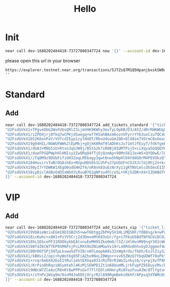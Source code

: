 #+TITLE: Hello

* Init
#+begin_src sh :results output
near call dev-1688202484418-73727880347724 new '{}' --account-id dev-1688202484418-73727880347724
#+end_src

#+RESULTS:
: Scheduling a call: dev-1688202484418-73727880347724.new({})
: Doing account.functionCall()
: Transaction Id 5JTZsQ7M1Q5HpanjbxskSW8uMhdstN1UcG28Rk1G9faM
: To see the transaction in the transaction explorer
 please open this url in your browser
: https://explorer.testnet.near.org/transactions/5JTZsQ7M1Q5HpanjbxskSW8uMhdstN1UcG28Rk1G9faM
: ''

* Standard
** Add
#+begin_src sh :results output
near call dev-1688202484418-73727880347724 add_tickets_standard '{"ticket_links": [
"U2FsdGVkX1+TPgveDbG2WxFUUsQRlZ3ijmVHK9KWhy3mvTyL9p0B/D3/A5Z/dRrRHKWUqXnLX4fUtwriLCu4MpihQLfE1FxRyK5ShaAc3Ax5HoSV2sS1+hl3tVYMHiz4DMKCrKoSxD1GSBAzvXOhY188N4Wqg0Ojr8XysKK/NjgF1gJUCW1uE/Jq/5s6ZcMW",
"U2FsdGVkX1/i2PD4jrj8fkq7wCPKjdSaegq+wffHSahBAzm6oznVFyrrYY63uoCzu7QC4oiaCjvBHKN1/WtO2nNdQT7F6VdP13INsB5gTeG1RLkjSpM6fUMIi7uoMiE11TuhKHAvoUF1nZv9lKcNA3I0xX7bZLqz2WBHbxd9eyvNb2np9uwNnNEAPI0WT1KeSnvx42t2AQutYZ4iR9jERQ==",
"U2FsdGVkX1852K6onPaY/VVfcdIEyp1zylHXDT/RbvUdouGm2Q6+EC48ie7VOrmC0xUeas7EZlLVvJ7fp/qvOogJZf9Xfha5iNQSJRa6lzkO9dNGNF30gRI7Z4ohTzoq2+DEhWwdHhyTGNXTa8fqwiGbYp+AHfQO3CwotqVYv2qRTLKMkFFZPlQ4CFs9L36bpDY/NgB2ZMqD0Z36x20N2w==",
"U2FsdGVkX19g94HIL/NGWUFWWk2lEpMkj+gOjkK0RmT9lADhKsJs71mtJfEuyT/fdkYgeBa4N7QSjpTkkmyvZ2eYIQKTjTkW6kGceJDKrZcZBHVFco7yIMZEjuLdlY2rzOHtSnEoaEx8HgMrSZdQQ4o5nS4G3aAk9zkcc9jbdrqR3eJPY+DlCC0yaRc8LA5bwVoLXlplQtkJwwKaD3xGGA==",
"U2FsdGVkX1/dG0J+M0b51U+RtsnJqUJW9j/B5tG2k7iR0Bj0IUMTPsj5+ciXqva5GQQQYKKwIuWOc6L0jfUwD1IWYVKjBERHubOamfEo6s7HhS6pUCC++/jLHO8vQF8P/OCAl0OqEI+TT+fM/0RVkk0UAvHxUY5h9VonTIF5C4LYFKJOKWIYOj1ju04yXqqMjKp/mK2dUt1TjxUfvX6bag==",
"U2FsdGVkX1/daeFPGQPWphHlHNIsy2IwORq84fTjOjQzmAp+90MnS61JovWS+QYQOwE/lOZpIPbyO3Mu97C8+PiwBlI/ARZaoWxZf3sWEMdu/jK2TAhqXenS0lOff23Ra8359IAfmM/E+9h4qAmRDiJgoM1GCz4v73B2OC3yl62flrIZa1pOe9H/QAjjFrZc5+YmbsgwdRt2zU5T2lJ1zw==",
"U2FsdGVkX1//Tq0M9z9DUbFifiUH32oqLM5bagy3gwt6nw5hNpHlD4YddG0rM4PEVOkzQl5XGhft1BOJNJGsqhjJ0o8vgaTCM0jwJLXzphweszDHGxUcwqzI/jc2kTI2piuanZ9XCfSH31E0UgOHvs75I9Bsu9yV+J0StvkHEmzCtoobZNyL18z2Tc1MDyzZ1fDpQP4A8j+k2K5EooGzVg==",
"U2FsdGVkX184HuvirvTwNrOG8ihEo+NVpuHDS6k1LVhPv27pUGUFnCOJXJclUj0hj2n+krCape2hiHtPGPqlIu3F/+Ln6rn1i/ccvqM/5bG5giJJqHf6/Igilo8zpHeDWKmpR1uKN9yzBVfdXSW8jXYXLda3UmU7Rv+zSErAgsNzfMVhvArjNhOAtwYvQFZsVanjN5b/OznDE5nmhnEczQ==",
"U2FsdGVkX198yI7rYDWKW1XEgO0odEHHZf4/oR8nkEOuEzNrXy11gRTNVLmlcdh5msEIINkEQ2VV9ZKAR6QaeIFn+ArZ/yhgrUsGljKNba6aoV6gWeMVkjZmqE+QGpgyKAEzuq1XVE1dLtLYhJrZXiZL+1wmFSKkWxCImpr2yEcdvJ06nqBRZ024cZtKDLOrVRFx4MoIP0roTKspobF+Pg==",
"U2FsdGVkX18iyDiclAGBsO4OSxWbXYLRuuB761gNPzu4FCcoSL+VKj52DK+X4+IZUABdf0v1PQ1nXGXHE+zNCsXiiY3C/3EwTUKGgAq8dTL50e4XjQlarmvct4fTClzyxSu3ch+hoDcHYKo7AZc0trAFqpwpNj+A8jh/ufTgkxziXOdPxNyyluR3Ni0SxQ20sBZeue6br5K+dazN9VTIWw=="
]}' --account-id dev-1688202484418-73727880347724
#+end_src


* VIP
** Add
#+begin_src sh :results output
near call dev-1688202484418-73727880347724 add_tickets_vip '{"ticket_links": [
"U2FsdGVkX19VQAieWziuEGmI8DIGBZn5+wwT6Dtgg2bPHy5X1HLiMQSRF/YOB8sg/A+wPuC3agtohwZtwVeo+vY4W9UWT6m/lphpFsU/3me+YDlTmnh0mgeKcZqy6QtZ0PqaotVQQgMguyku9GjgvAsczUccKTnnRQLgVvE1/J5lydmvsWIUj2Rw/rM65WQs",
"U2FsdGVkX18icKwhc+x8H1+PzYV5Crj2d3DmveMtK83xUr/fg+i7F6ub5BdTNfOCUiDCOzzEv+XelbB2nRV52AKg7OPdXLMP9y6bcjuTUeAEHG/nv7C1tqrtqeqmO5nF8NVmFdcXwmq0hIyeMuOs95ua6mblm4hrcu/QdNiv5ZhDV+b8G5UtxF7vPNgm3/rLP6mLhm2w5S7mYW62NceOLA==",
"U2FsdGVkX18hLSEbcePF31ROOkykbEAtxnuEeMH95Zko0m0/l5Z/iHlHvnM09nqY302cW6bXPjc0C+jF5zgch6fDrg/HVdDQw1+Jv7qImEKg3GWB1TOpmk7jDLu94/BXFCbUWbLVO78UbDx69u4d9bzsvMnGE5zGkrWwI2b59YsNaBveujVOH/k3PiENZgCF",
"U2FsdGVkX198fdZ6CW7YEP9SM6PsjPcLMXS9UZNimMGwVx19rL48Rdx6hhvGyDJggmof4wjM6q2K/x80F+dCjKisZuwJBDF7717iAG70gckx+I8nVKWrvz3BSxhJ90QpiZIz4FsDc7EzWmntDaYQEX9y1e4vVPTjRf6z+kLW17BeM+6LwHPu/m3s2A9i2HsBda8ZGNZF2ydO20fUKEsghg==",
"U2FsdGVkX18NY0OfSPj5HTpLkxww5dTVIB/x6FLmopAA8s32xWg4rdo/fGUh/ExJlZiyS2JOwYcpxQ0qgfshXX2bHewTDUkfyprhQPpz9FWG5RJ8fXm6nZOnob0/eosp7FMuVeD+E9Kkm3JgPGUwcWXaSCTBTZigt0JNAJX2euprJ7JvPwkgdbhAqi5xVcAq+vTVvzJ6cDtcHuq6iUQEJw==",
"U2FsdGVkX1/kBHvi2/opi+hyWot6q05FiAZho9NxLZ0Wgn++vv65ZWzU7YbqUDWf78oPkYxyRW9LWfujPmFBSTz7o0AuaZsVpd6q7NdWOWlBzxdj088AAfoa0lRfiXkQPHeOmaN9pcaDaEsEn6BcZ7a8ZLipjzfaD1f/b977/W9w/ZTIm5FbkM9OqWLf+2ARxKHMFYgYcylf0H9a/mAijA==",
"U2FsdGVkX1+rnqr6mGX42EoIItRulimStEXGqa83IcRzFDrR1WoILnkyi6/cy+pjXvTP6MGt2kZXY2K43fmbCG+g9l/XsppijPNnySIHmKPBoFLUPzeX0ve1NR5WIGsrCSisx7ZGy550AS0atYXdNSEtP2e29bDEHPnNEnxtgN9F+U/JDgb2pMm/G937agPj0cF0CvBt4G7vYFIRuxXP2A==",
"U2FsdGVkX1/KrPin8hRqzsNSymtehl4KzMjSEWPD1Zt1oK8UumMLjrkFupPZ9IDuyzMv/kuwwKD20IbqK1DKLSwRs7WNyq5mkrqKrfSL2WrfO46SonIK14pQ1sEK8a2tH1N8kQd7lJRGNUq2ZT41/j29bArPwK2uNyaQlvm/M67boEGi3oi2hnmqEalg2uaa17s1cQO3qI84aCPiuJsuTA==",
"U2FsdGVkX19HBcW7ZleAzCR8nKt8wPPPsGxf7TltEDlsKHmryRi0YazFuuA3W/8TlfgtucqDIki9sd4VN5CtbPTMFXdKPlh+q6fPv3nQou/zA5MvXoSymOMNhqeqeoShYat0vi/+qkClL4HJP2ckkakZSwDdukd5tXwGznHy1cR/bxt93L7oXt2EiiMFf3am",
"U2FsdGVkX1+/zYnPx1Wsq9m/OinM4Jo6O5jOry/R2l898RgmBeks0khF/APpsq5XYWMcDs6dnAbSJRO25npHmttGO83E5mra91CFnZViA1/LuGUvxXqDoN2UFdSry/Wf1cqUBhUqBX3+oLyvEtbsrA5zijkbMVlCoSt1++br32fO8TqtS6wL2HGT1pNL59mltvKFOtUKQKhcgZXgmbcNpQ=="
]}' --account-id dev-1688202484418-73727880347724
#+end_src
